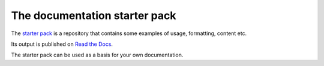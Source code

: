 The documentation starter pack
===============================

The `starter pack <https://github.com/canonical/starter-pack>`_ is a repository that contains some examples
of usage, formatting, content etc.

Its output is published on `Read the Docs <https://canonical-starter-pack.readthedocs-hosted.com/>`_.

The starter pack can be used as a basis for your own documentation.
